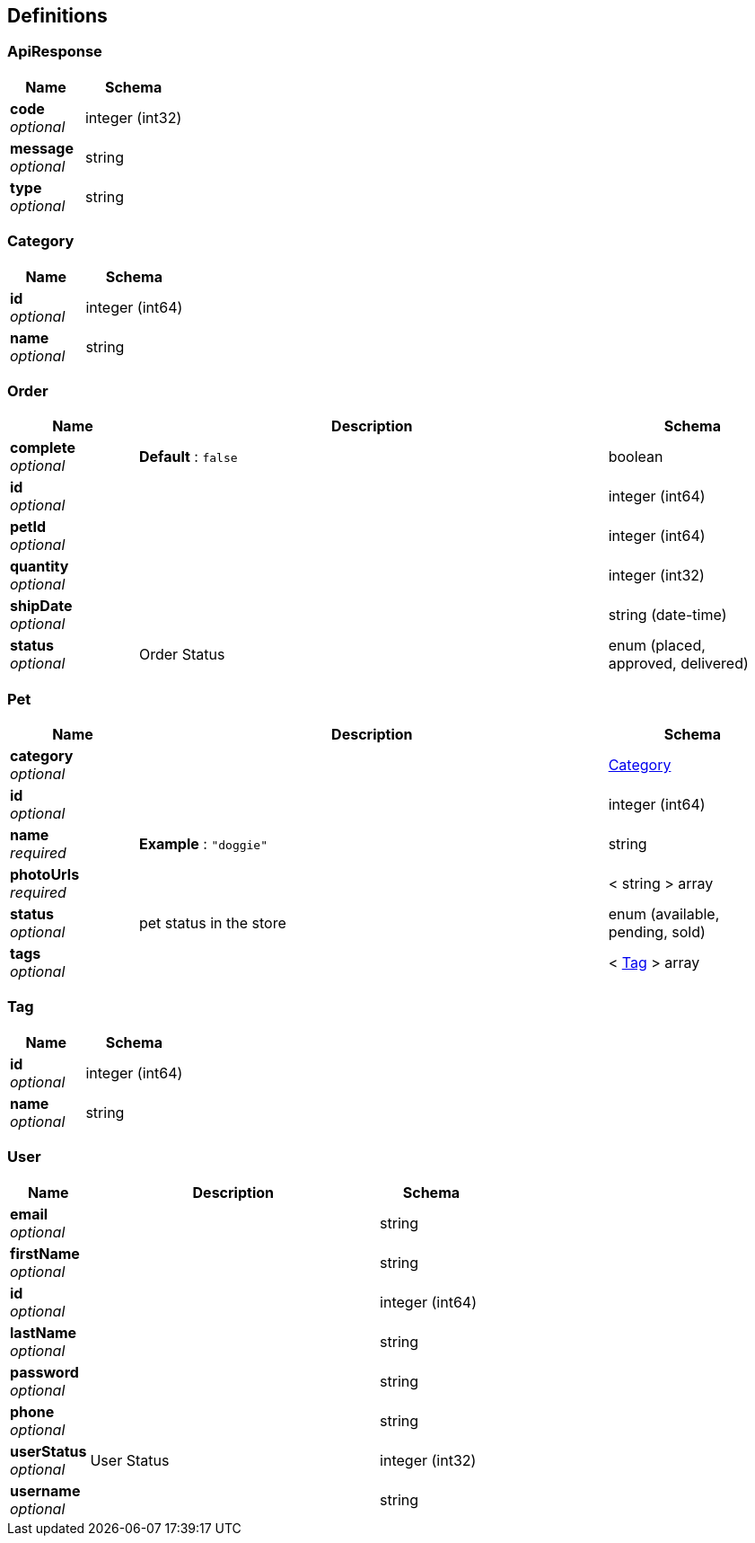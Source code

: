 
[[_definitions]]
== Definitions

[[_apiresponse]]
=== ApiResponse

[options="header", cols=".^3,.^4"]
|===
|Name|Schema
|**code** +
__optional__|integer (int32)
|**message** +
__optional__|string
|**type** +
__optional__|string
|===


[[_category]]
=== Category

[options="header", cols=".^3,.^4"]
|===
|Name|Schema
|**id** +
__optional__|integer (int64)
|**name** +
__optional__|string
|===


[[_order]]
=== Order

[options="header", cols=".^3,.^11,.^4"]
|===
|Name|Description|Schema
|**complete** +
__optional__|**Default** : `false`|boolean
|**id** +
__optional__||integer (int64)
|**petId** +
__optional__||integer (int64)
|**quantity** +
__optional__||integer (int32)
|**shipDate** +
__optional__||string (date-time)
|**status** +
__optional__|Order Status|enum (placed, approved, delivered)
|===


[[_pet]]
=== Pet

[options="header", cols=".^3,.^11,.^4"]
|===
|Name|Description|Schema
|**category** +
__optional__||<<_category,Category>>
|**id** +
__optional__||integer (int64)
|**name** +
__required__|**Example** : `"doggie"`|string
|**photoUrls** +
__required__||< string > array
|**status** +
__optional__|pet status in the store|enum (available, pending, sold)
|**tags** +
__optional__||< <<_tag,Tag>> > array
|===


[[_tag]]
=== Tag

[options="header", cols=".^3,.^4"]
|===
|Name|Schema
|**id** +
__optional__|integer (int64)
|**name** +
__optional__|string
|===


[[_user]]
=== User

[options="header", cols=".^3,.^11,.^4"]
|===
|Name|Description|Schema
|**email** +
__optional__||string
|**firstName** +
__optional__||string
|**id** +
__optional__||integer (int64)
|**lastName** +
__optional__||string
|**password** +
__optional__||string
|**phone** +
__optional__||string
|**userStatus** +
__optional__|User Status|integer (int32)
|**username** +
__optional__||string
|===



